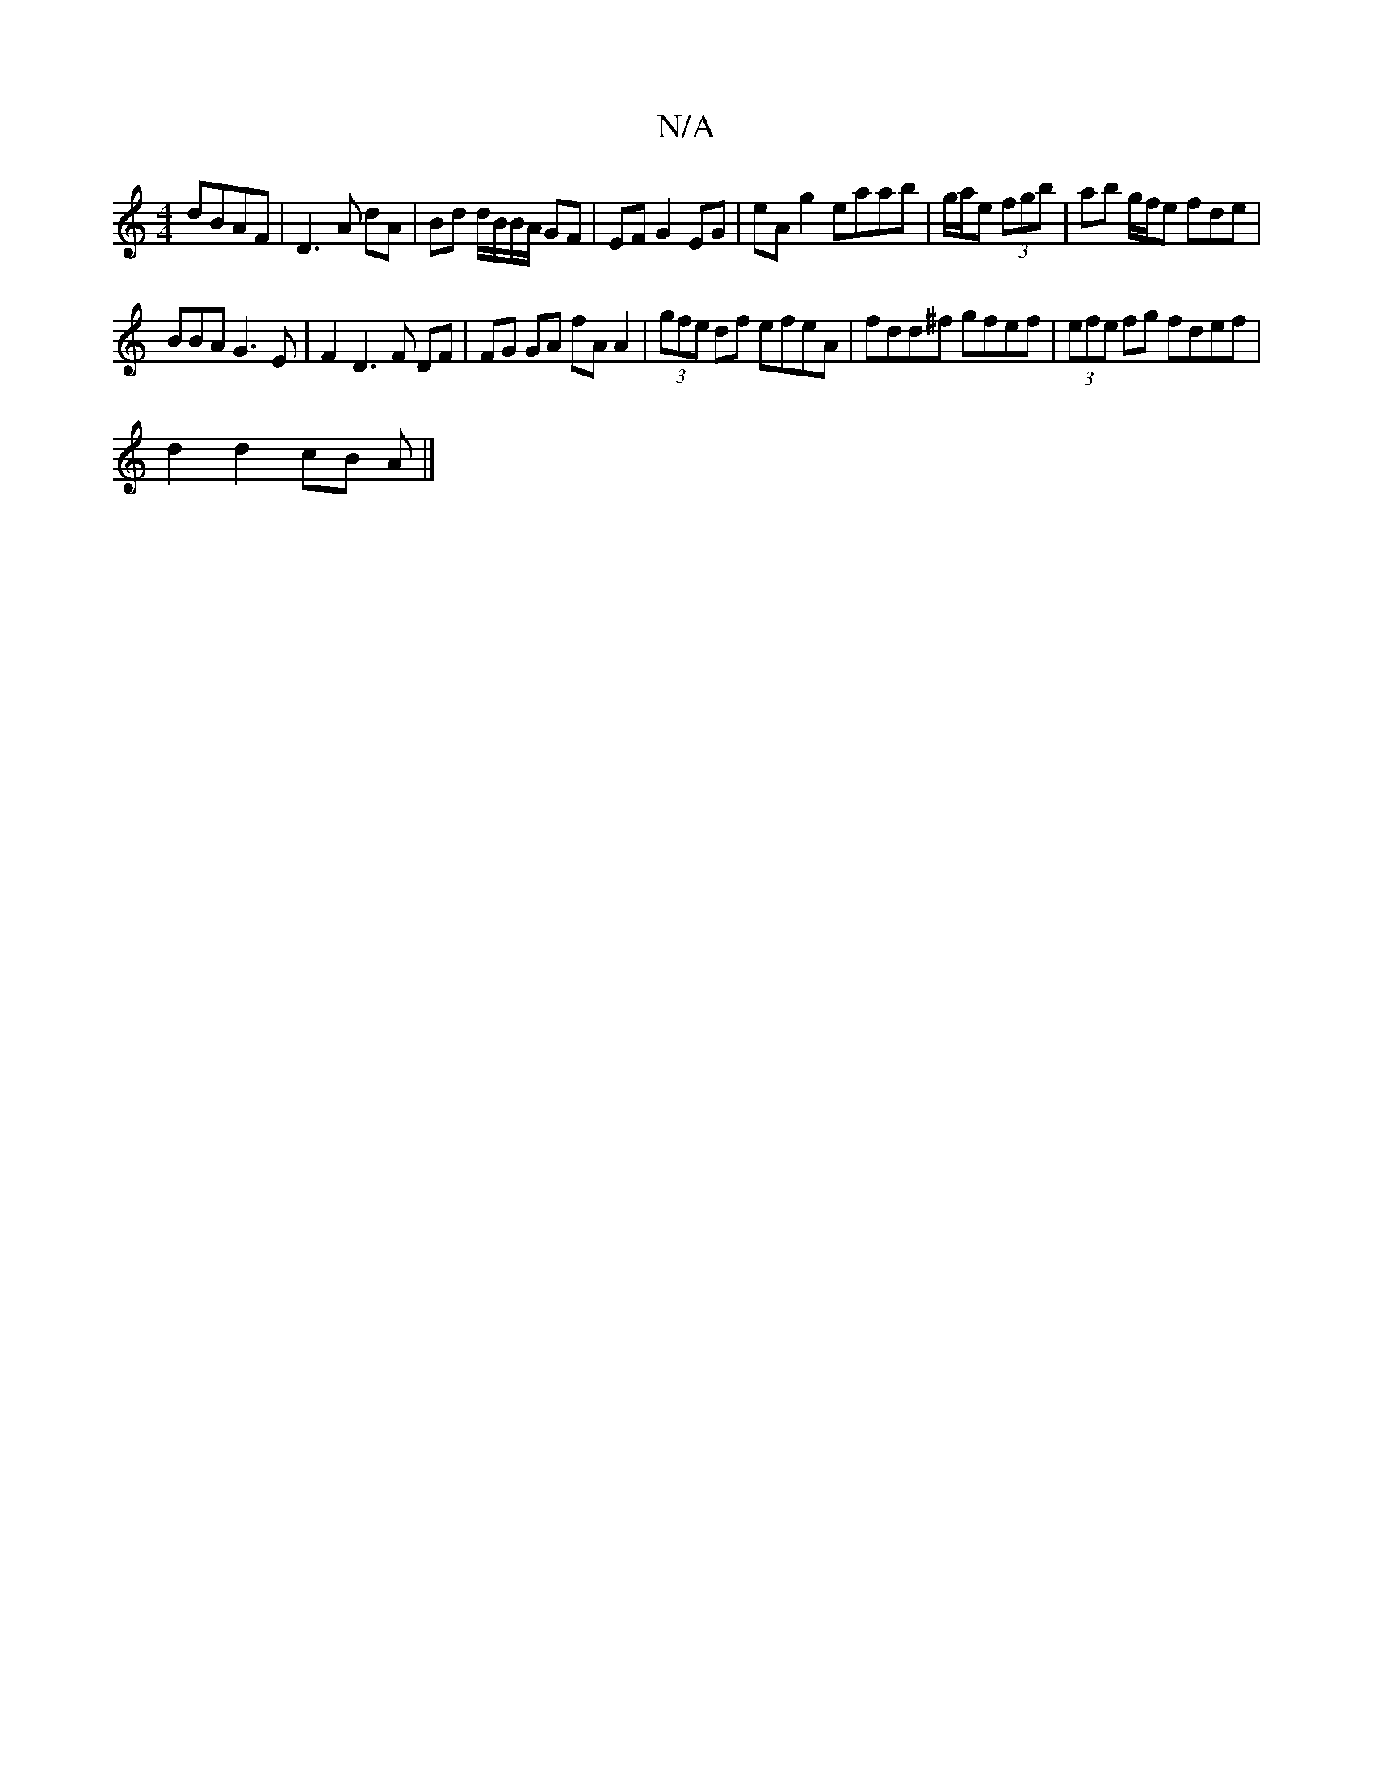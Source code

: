 X:1
T:N/A
M:4/4
R:N/A
K:Cmajor
dBAF|D3A dA|Bd d/B/B/A/ GF|EF G2 EG | eA g2 eaab | g/a/e (3fgb | ab g/f/e fde |
BBA G3E | F2D3F DF| FG GA fA A2|(3gfe df efeA|fdd^f gfef|(3efe fg fdef|
d2 d2 cB A||

|:A|:DFA ABA|GB^c d^cA|
B2c g2g|~d